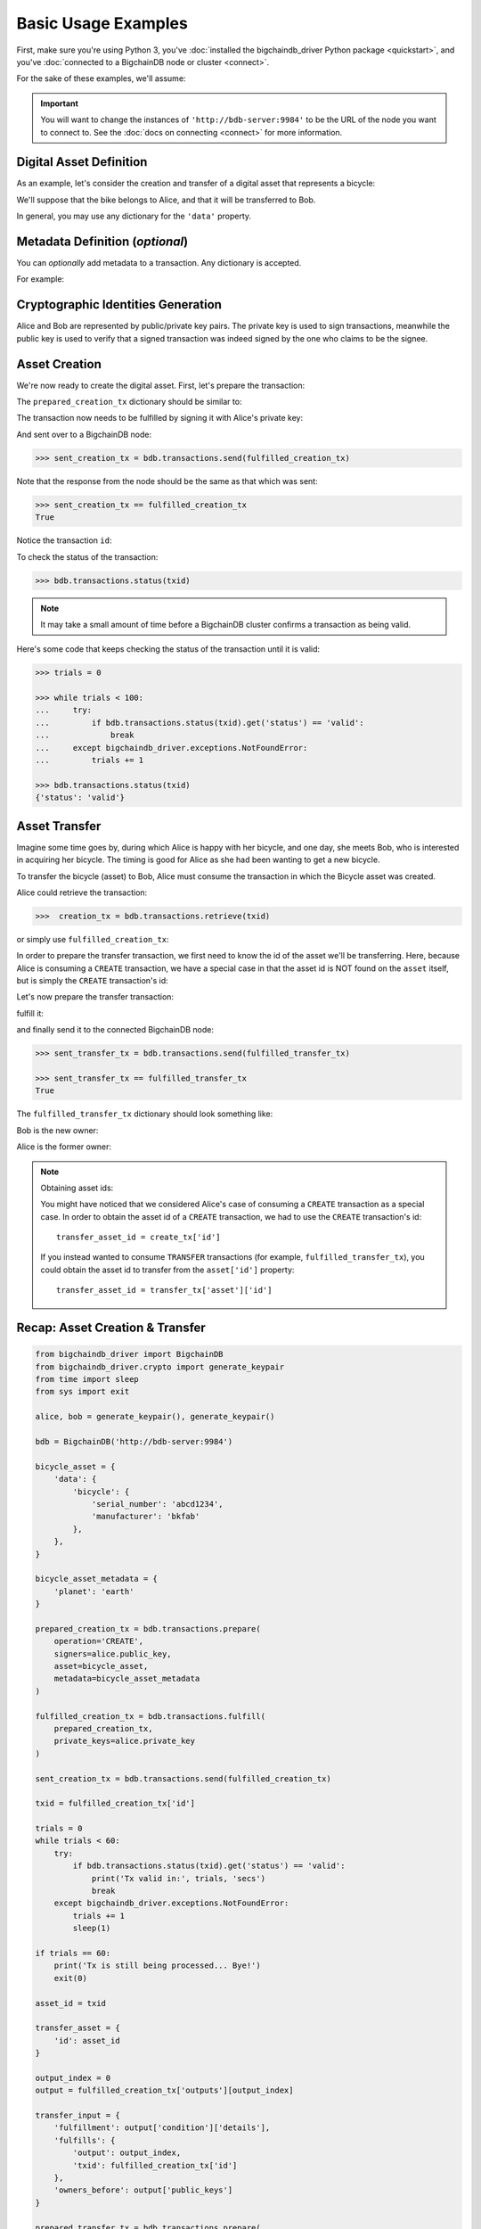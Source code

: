 .. _basic-usage:

====================
Basic Usage Examples
====================

First, make sure you're using Python 3,
you've :doc:`installed the bigchaindb_driver Python package <quickstart>`,
and you've :doc:`connected to a BigchainDB node or cluster <connect>`.

For the sake of these examples, we'll assume:

.. ipython::

    In [0]: from bigchaindb_driver import BigchainDB

    In [0]: bdb = BigchainDB('http://bdb-server:9984')

.. important::

    You will want to change the instances of ``'http://bdb-server:9984'``
    to be the URL of the node you want to connect to. See the :doc:`docs on
    connecting <connect>` for more information.

Digital Asset Definition
------------------------
As an example, let's consider the creation and transfer of a digital asset that
represents a bicycle:

.. ipython::

    In [0]: bicycle = {
       ...:     'data': {
       ...:         'bicycle': {
       ...:             'serial_number': 'abcd1234',
       ...:             'manufacturer': 'bkfab',
       ...:         },
       ...:     },
       ...: }

We'll suppose that the bike belongs to Alice, and that it will be transferred
to Bob.

In general, you may use any dictionary for the ``'data'`` property.


Metadata Definition (*optional*)
--------------------------------
You can `optionally` add metadata to a transaction. Any dictionary is accepted.

For example:

.. ipython::

    In [0]: metadata = {'planet': 'earth'}


Cryptographic Identities Generation
-----------------------------------
Alice and Bob are represented by public/private key pairs. The private key is
used to sign transactions, meanwhile the public key is used to verify that a
signed transaction was indeed signed by the one who claims to be the signee.

.. ipython::

    In [0]: from bigchaindb_driver.crypto import generate_keypair

    In [0]: alice, bob = generate_keypair(), generate_keypair()


Asset Creation
--------------
We're now ready to create the digital asset. First, let's prepare the
transaction:

.. ipython::

   In [0]: prepared_creation_tx = bdb.transactions.prepare(
      ...:     operation='CREATE',
      ...:     signers=alice.public_key,
      ...:     asset=bicycle,
      ...:     metadata=metadata,
      ...: )

The ``prepared_creation_tx`` dictionary should be similar to:

.. ipython::

   In [0]: prepared_creation_tx


The transaction now needs to be fulfilled by signing it with Alice's private
key:

.. ipython::

    In [0]: fulfilled_creation_tx = bdb.transactions.fulfill(
       ...:     prepared_creation_tx, private_keys=alice.private_key)

.. ipython::

    In [0]: fulfilled_creation_tx

And sent over to a BigchainDB node:

.. code-block:: python

    >>> sent_creation_tx = bdb.transactions.send(fulfilled_creation_tx)

Note that the response from the node should be the same as that which was sent:

.. code-block:: python

    >>> sent_creation_tx == fulfilled_creation_tx
    True

Notice the transaction ``id``:

.. ipython::

    In [0]: txid = fulfilled_creation_tx['id']

    In [0]: txid

To check the status of the transaction:

.. code-block:: python

    >>> bdb.transactions.status(txid)

.. note:: It may take a small amount of time before a BigchainDB cluster
    confirms a transaction as being valid.

Here's some code that keeps checking the status of the transaction until it is valid:

.. code-block:: python

    >>> trials = 0

    >>> while trials < 100:
    ...     try:
    ...         if bdb.transactions.status(txid).get('status') == 'valid':
    ...             break
    ...     except bigchaindb_driver.exceptions.NotFoundError:
    ...         trials += 1

    >>> bdb.transactions.status(txid)
    {'status': 'valid'}

.. _bicycle-transfer:


Asset Transfer
--------------
Imagine some time goes by, during which Alice is happy with her bicycle, and
one day, she meets Bob, who is interested in acquiring her bicycle. The timing
is good for Alice as she had been wanting to get a new bicycle.

To transfer the bicycle (asset) to Bob, Alice must consume the transaction in
which the Bicycle asset was created.

Alice could retrieve the transaction:

.. code-block:: python

    >>>  creation_tx = bdb.transactions.retrieve(txid)

or simply use ``fulfilled_creation_tx``:

.. ipython::

    In [0]: creation_tx = fulfilled_creation_tx

In order to prepare the transfer transaction, we first need to know the id of
the asset we'll be transferring. Here, because Alice is consuming a ``CREATE``
transaction, we have a special case in that the asset id is NOT found on the
``asset`` itself, but is simply the ``CREATE`` transaction's id:

.. ipython::

    In [0]: asset_id = creation_tx['id']

    In [0]: transfer_asset = {
       ...:     'id': asset_id,
       ...: }

Let's now prepare the transfer transaction:

.. ipython::

    In [0]: output_index = 0

    In [0]: output = creation_tx['outputs'][output_index]

    In [0]: transfer_input = {
       ...:     'fulfillment': output['condition']['details'],
       ...:     'fulfills': {
       ...:          'output': output_index,
       ...:          'txid': creation_tx['id'],
       ...:      },
       ...:      'owners_before': output['public_keys'],
       ...: }

    In [0]: prepared_transfer_tx = bdb.transactions.prepare(
       ...:     operation='TRANSFER',
       ...:     asset=transfer_asset,
       ...:     inputs=transfer_input,
       ...:     recipients=bob.public_key,
       ...: )

fulfill it:

.. ipython::

    In [0]: fulfilled_transfer_tx = bdb.transactions.fulfill(
       ...:     prepared_transfer_tx,
       ...:     private_keys=alice.private_key,
       ...: )

and finally send it to the connected BigchainDB node:

.. code-block:: python

    >>> sent_transfer_tx = bdb.transactions.send(fulfilled_transfer_tx)

    >>> sent_transfer_tx == fulfilled_transfer_tx
    True

The ``fulfilled_transfer_tx`` dictionary should look something like:

.. ipython::

    In [0]: fulfilled_transfer_tx

Bob is the new owner:

.. ipython::

    In [0]: fulfilled_transfer_tx['outputs'][0]['public_keys'][0] == bob.public_key

Alice is the former owner:

.. ipython::

    In [0]: fulfilled_transfer_tx['inputs'][0]['owners_before'][0] == alice.public_key

.. note:: Obtaining asset ids:

    You might have noticed that we considered Alice's case of consuming a
    ``CREATE`` transaction as a special case. In order to obtain the asset id
    of a ``CREATE`` transaction, we had to use the ``CREATE`` transaction's
    id::

        transfer_asset_id = create_tx['id']

    If you instead wanted to consume ``TRANSFER`` transactions (for example,
    ``fulfilled_transfer_tx``), you could obtain the asset id to transfer from
    the ``asset['id']`` property::

        transfer_asset_id = transfer_tx['asset']['id']



Recap: Asset Creation & Transfer
--------------------------------

.. code-block:: python

    from bigchaindb_driver import BigchainDB
    from bigchaindb_driver.crypto import generate_keypair
    from time import sleep
    from sys import exit

    alice, bob = generate_keypair(), generate_keypair()

    bdb = BigchainDB('http://bdb-server:9984')

    bicycle_asset = {
        'data': {
            'bicycle': {
                'serial_number': 'abcd1234',
                'manufacturer': 'bkfab'
            },
        },
    }

    bicycle_asset_metadata = {
        'planet': 'earth'
    }

    prepared_creation_tx = bdb.transactions.prepare(
        operation='CREATE',
        signers=alice.public_key,
        asset=bicycle_asset,
        metadata=bicycle_asset_metadata
    )

    fulfilled_creation_tx = bdb.transactions.fulfill(
        prepared_creation_tx,
        private_keys=alice.private_key
    )

    sent_creation_tx = bdb.transactions.send(fulfilled_creation_tx)

    txid = fulfilled_creation_tx['id']

    trials = 0
    while trials < 60:
        try:
            if bdb.transactions.status(txid).get('status') == 'valid':
                print('Tx valid in:', trials, 'secs')
                break
        except bigchaindb_driver.exceptions.NotFoundError:
            trials += 1
            sleep(1)

    if trials == 60:
        print('Tx is still being processed... Bye!')
        exit(0)

    asset_id = txid

    transfer_asset = {
        'id': asset_id
    }

    output_index = 0
    output = fulfilled_creation_tx['outputs'][output_index]

    transfer_input = {
        'fulfillment': output['condition']['details'],
        'fulfills': {
            'output': output_index,
            'txid': fulfilled_creation_tx['id']
        },
        'owners_before': output['public_keys']
    }

    prepared_transfer_tx = bdb.transactions.prepare(
        operation='TRANSFER',
        asset=transfer_asset,
        inputs=transfer_input,
        recipients=bob.public_key,
    )

    fulfilled_transfer_tx = bdb.transactions.fulfill(
        prepared_transfer_tx,
        private_keys=alice.private_key,
    )

    sent_transfer_tx = bdb.transactions.send(fulfilled_transfer_tx)

    print("Is Bob the owner?",
        sent_transfer_tx['outputs'][0]['public_keys'][0] == bob.public_key)

    print("Was Alice the previous owner?",
        fulfilled_transfer_tx['inputs'][0]['owners_before'][0] == alice.public_key)


Transaction Status
------------------
Using the ``id`` of a transaction, its status can be obtained:

.. code-block:: python

    >>> bdb.transactions.status(creation_tx['id'])
    {'status': 'valid'}

Handling cases for which the transaction ``id`` may not be found:

.. code-block:: python

    import logging

    from bigchaindb_driver import BigchainDB
    from bigchaindb_driver.exceptions import NotFoundError

    logger = logging.getLogger(__name__)
    logging.basicConfig(format='%(asctime)-15s %(status)-3s %(message)s')

    bdb = BigchainDB('http://bdb-server:9984')
    txid = '12345'
    try:
        status = bdb.transactions.status(txid)
    except NotFoundError as e:
        logger.error('Transaction "%s" was not found.',
                     txid,
                     extra={'status': e.status_code})

Running the above code should give something similar to:

.. code-block:: bash

    2016-09-29 15:06:30,606 404 Transaction "12345" was not found.


.. _bicycle-divisible-assets:

Divisible Assets
----------------

All assets in BigchainDB become implicitly divisible if a transaction contains
more than one of that asset (we'll see how this happens shortly).

Let's continue with the bicycle example. Bob is now the proud owner of the
bicycle and he decides he wants to rent the bicycle. Bob starts by creating a
time sharing token in which one token corresponds to one hour of riding time:

.. ipython::

    In [0]: bicycle_token = {
       ...:     'data': {
       ...:         'token_for': {
       ...:             'bicycle': {
       ...:                 'serial_number': 'abcd1234',
       ...:                 'manufacturer': 'bkfab'
       ...:             }
       ...:         },
       ...:         'description': 'Time share token. Each token equals one hour of riding.',
       ...:     },
       ...: }

Bob has now decided to issue 10 tokens and assigns them to Carly. Notice how we
denote Carly as receiving 10 tokens by using a tuple:
``([carly.public_key], 10)``.

.. ipython::

    In [0]: bob, carly = generate_keypair(), generate_keypair()

    In [0]: prepared_token_tx = bdb.transactions.prepare(
       ...:     operation='CREATE',
       ...:     signers=bob.public_key,
       ...:     recipients=[([carly.public_key], 10)],
       ...:     asset=bicycle_token,
       ...: )

    In [0]: fulfilled_token_tx = bdb.transactions.fulfill(
       ...:     prepared_token_tx, private_keys=bob.private_key)

Sending the transaction:

.. code-block:: python

    >>> sent_token_tx = bdb.transactions.send(fulfilled_token_tx)

    >>> sent_token_tx == fulfilled_token_tx
    True

.. note:: Defining ``recipients``:

    To create divisible assets, we need to specify an amount ``>1`` together
    with the public keys. The way we do this is by passing a ``list`` of
    ``tuples`` in ``recipients`` where each ``tuple`` corresponds to an output.

    For instance, instead of creating a transaction with one output containing
    ``amount=10`` we could have created a transaction with two outputs each
    holding ``amount=5``:

    .. code-block:: python

        recipients=[([carly.public_key], 5), ([carly.public_key], 5)]

    The reason why the addresses are contained in ``lists`` is because each
    output can have multiple recipients. For instance, we can create an
    output with ``amount=10`` in which both Carly and Alice are recipients
    (of the same asset):

    .. code-block:: python

        recipients=[([carly.public_key, alice.public_key], 10)]


The ``fulfilled_token_tx`` dictionary should look something like:

.. ipython::

    In [0]: fulfilled_token_tx

Bob is the issuer:

.. ipython::

    In [0]: fulfilled_token_tx['inputs'][0]['owners_before'][0] == bob.public_key

Carly is the owner of 10 tokens:

.. ipython::

    In [0]: fulfilled_token_tx['outputs'][0]['public_keys'][0] == carly.public_key

    In [0]: fulfilled_token_tx['outputs'][0]['amount'] == 10


Now in possession of the tokens, Carly wants to ride the bicycle for two hours.
To do so, she needs to send two tokens to Bob:

.. ipython::

    In [0]: output_index = 0

    In [0]: output = prepared_token_tx['outputs'][output_index]

    In [0]: transfer_input = {
       ...:     'fulfillment': output['condition']['details'],
       ...:     'fulfills': {
       ...:         'output': output_index,
       ...:         'txid': prepared_token_tx['id'],
       ...:     },
       ...:     'owners_before': output['public_keys'],
       ...: }

    In [0]: prepared_transfer_tx = bdb.transactions.prepare(
       ...:     operation='TRANSFER',
       ...:     asset=prepared_token_tx['asset'],
       ...:     inputs=transfer_input,
       ...:     recipients=[([bob.public_key], 2), ([carly.public_key], 8)]
       ...: )

    In [0]: fulfilled_transfer_tx = bdb.transactions.fulfill(
       ...:     prepared_transfer_tx, private_keys=carly.private_key)

.. code-block:: python

    >>> sent_transfer_tx = bdb.transactions.send(fulfilled_transfer_tx)

    >>> sent_transfer_tx == fulfilled_transfer_tx
    True

Notice how Carly needs to reassign the remaining eight tokens to herself if she
wants to only transfer two tokens (out of the available 10) to Bob. BigchainDB
ensures that the amount being consumed in each transaction (with divisible
assets) is the same as the amount being output. This ensures that no amounts
are lost.

Also note how, because we were consuming a ``TRANSFER`` transaction, we were
able to directly use the ``TRANSFER`` transaction's ``asset`` as the new
transaction's ``asset`` because it already contained the asset's id.

The ``fulfilled_transfer_tx`` dictionary should have two outputs, one with
``amount=2`` and the other with ``amount=8``:

.. ipython::

    In [0]: fulfilled_transfer_tx
